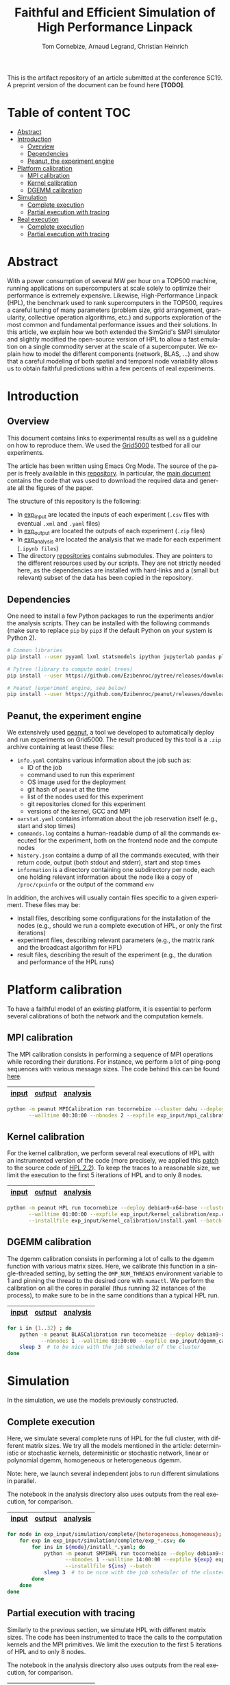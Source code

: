 # -*- coding: utf-8 -*-
#+TITLE: Faithful and Efficient Simulation of High Performance Linpack
#+AUTHOR: Tom Cornebize, Arnaud Legrand, Christian Heinrich
#+LANGUAGE: EN
#+STARTUP: overview indent inlineimages logdrawer hidestars

This is the artifact repository of an article submitted at the conference
SC19. A preprint version of the document can be found here *[TODO]*.

* Table of content                                                      :TOC:
- [[#abstract][Abstract]]
- [[#introduction][Introduction]]
  - [[#overview][Overview]]
  - [[#dependencies][Dependencies]]
  - [[#peanut-the-experiment-engine][Peanut, the experiment engine]]
- [[#platform-calibration][Platform calibration]]
  - [[#mpi-calibration][MPI calibration]]
  - [[#kernel-calibration][Kernel calibration]]
  - [[#dgemm-calibration][DGEMM calibration]]
- [[#simulation][Simulation]]
  - [[#complete-execution][Complete execution]]
  - [[#partial-execution-with-tracing][Partial execution with tracing]]
- [[#real-execution][Real execution]]
  - [[#complete-execution-1][Complete execution]]
  - [[#partial-execution-with-tracing-1][Partial execution with tracing]]

* Abstract
With a power consumption of several MW per hour on a TOP500 machine,
running applications on supercomputers at scale solely to optimize
their performance is extremely expensive. Likewise, High-Performance Linpack (HPL),
the benchmark used to rank supercomputers in the TOP500, requires a
careful tuning of many parameters (problem size, grid arrangement,
granularity, collective operation algorithms, etc.) and supports
exploration of the most common and fundamental performance issues and
their solutions. In this article, we explain how we both extended the
SimGrid's SMPI simulator and slightly modified the open-source version
of HPL to allow a fast emulation on a single commodity server at the
scale of a supercomputer. We explain how to model the different
components (network, BLAS, ...) and show that a careful modeling of
both spatial and temporal node variability allows us to obtain faithful
predictions within a few percents of real experiments.
* Introduction
** Overview
This document contains links to experimental results as well as a guideline on
how to reproduce them. We used the [[https://www.grid5000.fr/][Grid5000]] testbed for all our experiments.

The article has been written using Emacs Org Mode. The source of the paper is
freely available in this [[https://github.com/Ezibenroc/HPL-paper/][repository]]. In particular, the [[https://github.com/Ezibenroc/HPL-paper/blob/master/paper.org][main document]] contains
the code that was used to download the required data and generate all the
figures of the paper.

The structure of this repository is the following:
- In [[file:exp_input][exp_input]] are located the inputs of each experiment (=.csv= files with
  eventual =.xml= and =.yaml= files)
- In [[file:exp_output][exp_output]] are located the outputs of each experiment (=.zip= files)
- In [[file:exp_analysis][exp_analysis]] are located the analysis that we made for each experiment
  (=.ipynb files=)
- The directory [[file:repositories][repositories]] contains submodules. They are pointers to the
  different resources used by our scripts. They are not strictly needed here, as
  the dependencies are installed with hard-links and a (small but relevant)
  subset of the data has been copied in the repository.
** Dependencies
One need to install a few Python packages to run the experiments and/or the
analysis scripts. They can be installed with the following commands (make sure
to replace =pip= by =pip3= if the default Python on your system is Python 2).
#+begin_src sh :results output :exports both
# Common libraries
pip install --user pyyaml lxml statsmodels ipython jupyterlab pandas plotnine

# Pytree (library to compute model trees)
pip install --user https://github.com/Ezibenroc/pytree/releases/download/0.0.6/pytree-0.0.6-py3-none-any.whl

# Peanut (experiment engine, see below)
pip install --user https://github.com/Ezibenroc/peanut/releases/download/0.0.0/peanut-0.0.0-py3-none-any.whl
#+end_src
** Peanut, the experiment engine
We extensively used [[https://github.com/Ezibenroc/peanut/][peanut]], a tool we developed to automatically deploy and run
experiments on Grid5000. The result produced by this tool is a =.zip= archive
containing at least these files:
- =info.yaml= contains various information about the job such as:
  + ID of the job
  + command used to run this experiment
  + OS image used for the deployment
  + git hash of =peanut= at the time
  + list of the nodes used for this experiment
  + git repositories cloned for this experiment
  + versions of the kernel, GCC and MPI
- =oarstat.yaml= contains information about the job reservation itself (e.g.,
  start and stop times)
- =commands.log= contains a human-readable dump of all the commands executed for
  the experiment, both on the frontend node and the compute nodes
- =history.json= contains a dump of all the commands executed, with their return
  code, output (both stdout and stderr), start and stop times
- =information= is a directory containing one subdirectory per node, each one
  holding relevant information about the node like a copy of =/proc/cpuinfo= or
  the output of the command =env=

In addition, the archives will usually contain files specific to a given
experiment. These files may be:
- install files, describing some configurations for the installation of the
  nodes (e.g., should we run a complete execution of HPL, or only the first
  iterations)
- experiment files, describing relevant parameters (e.g., the matrix rank and
  the broadcast algorithm for HPL)
- result files, describing the result of the experiment (e.g., the duration and
  performance of the HPL runs)
* Platform calibration
To have a faithful model of an existing platform, it is essential to perform
several calibrations of both the network and the computation kernels.
** MPI calibration
The MPI calibration consists in performing a sequence of MPI operations while
recording their durations. For instance, we perform a lot of ping-pong sequences
with various message sizes. The code behind this can be found [[https://github.com/Ezibenroc/platform-calibration/blob/master/src/calibration/calibrate.c][here]].

|-------+--------+----------|
| [[file:exp_input/mpi_calibration/][input]] | [[file:exp_output/mpi_calibration/][output]] | [[file:exp_analysis/mpi_calibration/][analysis]] |
|-------+--------+----------|

#+begin_src sh :results output :exports both
python -m peanut MPICalibration run tocornebize --cluster dahu --deploy debian9-x64-base \
       --walltime 00:30:00 --nbnodes 2 --expfile exp_input/mpi_calibration/exp.csv --batch
#+end_src
** Kernel calibration
For the kernel calibration, we perform several real executions of HPL with an
instrumented version of the code (more precisely, we applied this [[file:misc/hpl_instrumentation.patch][patch]] to the
source code of [[https://www.netlib.org/benchmark/hpl/hpl-2.2.tar.gz][HPL 2.2]]). To keep the traces to a reasonable size, we limit the
execution to the first 5 iterations of HPL and to only 8 nodes.

|-------+--------+----------|
| [[file:exp_input/kernel_calibration/][input]] | [[file:exp_output/kernel_calibration/][output]] | [[file:exp_analysis/kernel_calibration/][analysis]] |
|-------+--------+----------|

#+begin_src sh :results output :exports both
python -m peanut HPL run tocornebize --deploy debian9-x64-base --cluster dahu --nbnodes 8 \
       --walltime 01:00:00 --expfile exp_input/kernel_calibration/exp.csv \
       --installfile exp_input/kernel_calibration/install.yaml --batch
#+end_src
** DGEMM calibration
The dgemm calibration consists in performing a lot of calls to the dgemm
function with various matrix sizes. Here, we calibrate this function in a
single-threaded setting, by setting the =OMP_NUM_THREADS= environment variable to
1 and pinning the thread to the desired core with =numactl=. We perform the
calibration on all the cores in parallel (thus running 32 instances of the
process), to make sure to be in the same conditions than a typical HPL run.

|-------+--------+----------|
| [[file:exp_input/dgemm_calibration/][input]] | [[file:exp_output/dgemm_calibration/][output]] | [[file:exp_analysis/dgemm_calibration/][analysis]] |
|-------+--------+----------|

#+begin_src sh :results output :exports both
for i in {1..32} ; do
    python -m peanut BLASCalibration run tocornebize --deploy debian9-x64-base --nodes dahu-$i \
           --nbnodes 1 --walltime 03:30:00 --expfile exp_input/dgemm_calibration/exp.csv --batch
    sleep 3  # to be nice with the job scheduler of the cluster
done
#+end_src
* Simulation
In the simulation, we use the models previously constructed.
** Complete execution
Here, we simulate several complete runs of HPL for the full cluster, with
different matrix sizes. We try all the models mentioned in the article:
deterministic or stochastic kernels, deterministic or stochastic network, linear
or polynomial dgemm, homogeneous or heterogeneous dgemm.

Note: here, we launch several independent jobs to run different simulations in
parallel.

The notebook in the analysis directory also uses outputs from the real
execution, for comparison.

|-------+--------+----------|
| [[file:exp_input/simulation/complete/][input]] | [[file:exp_output/simulation/complete/][output]] | [[file:exp_analysis/simulation/complete/][analysis]] |
|-------+--------+----------|

#+begin_src sh :results output :exports both
for mode in exp_input/simulation/complete/{heterogeneous,homogeneous}; do
    for exp in exp_input/simulation/complete/exp_*.csv; do
        for ins in ${mode}/install_*.yaml; do
            python -m peanut SMPIHPL run tocornebize --deploy debian9-x64-base --cluster dahu \
                   --nbnodes 1 --walltime 14:00:00 --expfile ${exp} exp_input/simulation/dahu.xml \
                   --installfile ${ins} --batch
            sleep 3  # to be nice with the job scheduler of the cluster
        done
    done
done
#+end_src
** Partial execution with tracing
Similarly to the previous section, we simulate HPL with different matrix
sizes. The code has been instrumented to trace the calls to the computation
kernels and the MPI primitives. We limit the execution to the first 5 iterations
of HPL and to only 8 nodes.

The notebook in the analysis directory also uses outputs from the real
execution, for comparison.

|-------+--------+----------|
| [[file:exp_input/simulation/tracing/][input]] | [[file:exp_output/simulation/tracing/][output]] | [[file:exp_analysis/simulation/tracing/][analysis]] |
|-------+--------+----------|

#+begin_src sh :results output :exports both
python -m peanut SMPIHPL run tocornebize --deploy debian9-x64-base --cluster dahu --nbnodes 1 \
       --walltime 01:00:00 --expfile exp_input/simulation/{dahu.xml,tracing/exp.csv} \
       --installfile exp_input/simulation/tracing/install.yaml --batch
#+end_src
* Real execution
** Complete execution
This experiment performs several real complete runs of HPL on the cluster, using
all the nodes. It will make several runs for each of the different matrix sizes.

Note: we performed this series of experiments once in October 2018 and several
times in March 2019. It appears that the performance in the most recent runs is
significantly lower (~10%) than the oldest ones. After some investigations, this
seems to be caused by a cooling issue affecting four nodes (namely,
=dahu-{13,14,15,16}=). To validate our work, we compare the simulation predictions
with the most recent runs of HPL, because the calibrations for dgemm and the
other kernels have been done after the performance issue started happening.

There is no specific notebook for this experiment. The output is used in the
simulation analysis.

|-------+--------|
| [[file:exp_input/real_execution/complete/][input]] | [[file:exp_output/real_execution/complete/][output]] |
|-------+--------|

#+begin_src sh :results output :exports both
python -m peanut HPL run tocornebize --deploy debian9-x64-base --cluster dahu --nbnodes 32 \
       --walltime 13:30:00 --expfile exp_input/real_execution/complete/exp.csv \
       --installfile exp_input/real_execution/complete/install.yaml --batch
#+end_src
** Partial execution with tracing
This experiment is identical to the [[#kernel-calibration][kernel calibration]] experiment, except that
this time we control exactly which nodes we want. 

There is no specific notebook for this experiment. The output is used in the
simulation analysis.

|-------+--------|
| [[file:exp_input/real_execution/tracing/][input]] | [[file:exp_output/real_execution/tracing/][output]] |
|-------+--------|

#+begin_src sh :results output :exports both
python -m peanut HPL run tocornebize --deploy debian9-x64-base --walltime 01:00:00 \
       --nodes dahu-1 dahu-2 dahu-3 dahu-4 dahu-5 dahu-6 dahu-7 dahu-8 --nbnodes 8  \
       --installfile exp_input/real_execution/tracing/install.yaml --batch \
       --expfile exp_input/real_execution/tracing/exp.csv
#+end_src
